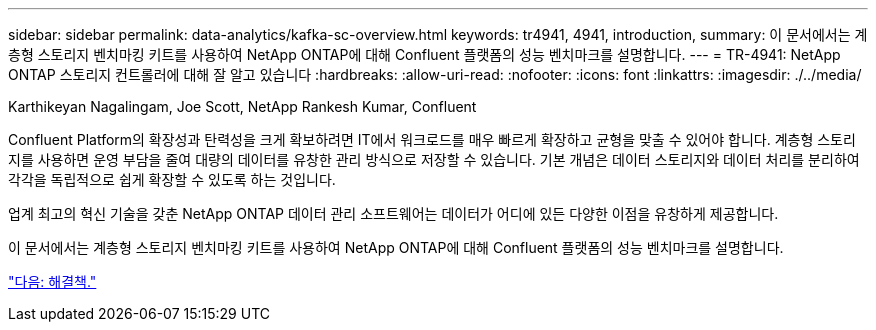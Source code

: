 ---
sidebar: sidebar 
permalink: data-analytics/kafka-sc-overview.html 
keywords: tr4941, 4941, introduction, 
summary: 이 문서에서는 계층형 스토리지 벤치마킹 키트를 사용하여 NetApp ONTAP에 대해 Confluent 플랫폼의 성능 벤치마크를 설명합니다. 
---
= TR-4941: NetApp ONTAP 스토리지 컨트롤러에 대해 잘 알고 있습니다
:hardbreaks:
:allow-uri-read: 
:nofooter: 
:icons: font
:linkattrs: 
:imagesdir: ./../media/


Karthikeyan Nagalingam, Joe Scott, NetApp Rankesh Kumar, Confluent

Confluent Platform의 확장성과 탄력성을 크게 확보하려면 IT에서 워크로드를 매우 빠르게 확장하고 균형을 맞출 수 있어야 합니다. 계층형 스토리지를 사용하면 운영 부담을 줄여 대량의 데이터를 유창한 관리 방식으로 저장할 수 있습니다. 기본 개념은 데이터 스토리지와 데이터 처리를 분리하여 각각을 독립적으로 쉽게 확장할 수 있도록 하는 것입니다.

업계 최고의 혁신 기술을 갖춘 NetApp ONTAP 데이터 관리 소프트웨어는 데이터가 어디에 있든 다양한 이점을 유창하게 제공합니다.

이 문서에서는 계층형 스토리지 벤치마킹 키트를 사용하여 NetApp ONTAP에 대해 Confluent 플랫폼의 성능 벤치마크를 설명합니다.

link:kafka-sc-solution.html["다음: 해결책."]
